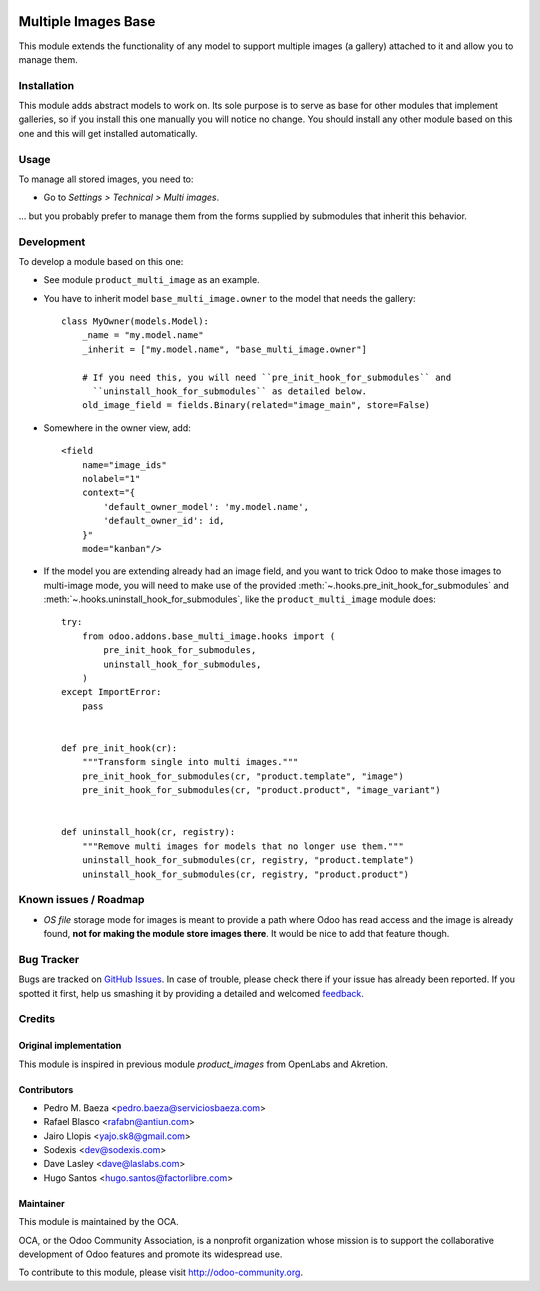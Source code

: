 .. image:: https://img.shields.io/badge/licence-AGPL--3-blue.svg
   :target: http://www.gnu.org/licenses/agpl-3.0-standalone.html
   :alt: License: AGPL-3

====================
Multiple Images Base
====================

This module extends the functionality of any model to support multiple images
(a gallery) attached to it and allow you to manage them.

Installation
============

This module adds abstract models to work on. Its sole purpose is to serve as
base for other modules that implement galleries, so if you install this one
manually you will notice no change. You should install any other module based
on this one and this will get installed automatically.

Usage
=====

To manage all stored images, you need to:

* Go to *Settings > Technical > Multi images*.

... but you probably prefer to manage them from the forms supplied by
submodules that inherit this behavior.

Development
===========

To develop a module based on this one:

* See module ``product_multi_image`` as an example.

* You have to inherit model ``base_multi_image.owner`` to the model that needs
  the gallery::

    class MyOwner(models.Model):
        _name = "my.model.name"
        _inherit = ["my.model.name", "base_multi_image.owner"]

        # If you need this, you will need ``pre_init_hook_for_submodules`` and
          ``uninstall_hook_for_submodules`` as detailed below.
        old_image_field = fields.Binary(related="image_main", store=False)

* Somewhere in the owner view, add::

    <field
        name="image_ids"
        nolabel="1"
        context="{
            'default_owner_model': 'my.model.name',
            'default_owner_id': id,
        }"
        mode="kanban"/>

* If the model you are extending already had an image field, and you want to
  trick Odoo to make those images to multi-image mode, you will need to make
  use of the provided :meth:`~.hooks.pre_init_hook_for_submodules` and
  :meth:`~.hooks.uninstall_hook_for_submodules`, like the
  ``product_multi_image`` module does::

    try:
        from odoo.addons.base_multi_image.hooks import (
            pre_init_hook_for_submodules,
            uninstall_hook_for_submodules,
        )
    except ImportError:
        pass


    def pre_init_hook(cr):
        """Transform single into multi images."""
        pre_init_hook_for_submodules(cr, "product.template", "image")
        pre_init_hook_for_submodules(cr, "product.product", "image_variant")


    def uninstall_hook(cr, registry):
        """Remove multi images for models that no longer use them."""
        uninstall_hook_for_submodules(cr, registry, "product.template")
        uninstall_hook_for_submodules(cr, registry, "product.product")


.. image:: https://odoo-community.org/website/image/ir.attachment/5784_f2813bd/datas
   :alt: Try me on Runbot
   :target: https://runbot.odoo-community.org/runbot/149/11.0

Known issues / Roadmap
======================

* *OS file* storage mode for images is meant to provide a path where Odoo has
  read access and the image is already found, **not for making the module store
  images there**. It would be nice to add that feature though.

Bug Tracker
===========

Bugs are tracked on `GitHub Issues
<https://github.com/OCA/server-tools/issues>`_. In case of trouble, please
check there if your issue has already been reported. If you spotted it first,
help us smashing it by providing a detailed and welcomed `feedback
<https://github.com/OCA/
server-tools/issues/new?body=module:%20
base_multi_image%0Aversion:%20
11.0%0A%0A**Steps%20to%20reproduce**%0A-%20...%0A%0A**Current%20behavior**%0A%0A**Expected%20behavior**>`_.

Credits
=======

Original implementation
-----------------------
This module is inspired in previous module *product_images* from OpenLabs
and Akretion.

Contributors
------------

* Pedro M. Baeza <pedro.baeza@serviciosbaeza.com>
* Rafael Blasco <rafabn@antiun.com>
* Jairo Llopis <yajo.sk8@gmail.com>
* Sodexis <dev@sodexis.com>
* Dave Lasley <dave@laslabs.com>
* Hugo Santos <hugo.santos@factorlibre.com>

Maintainer
----------

.. image:: https://odoo-community.org/logo.png
   :alt: Odoo Community Association
   :target: https://odoo-community.org

This module is maintained by the OCA.

OCA, or the Odoo Community Association, is a nonprofit organization whose
mission is to support the collaborative development of Odoo features and
promote its widespread use.

To contribute to this module, please visit http://odoo-community.org.
